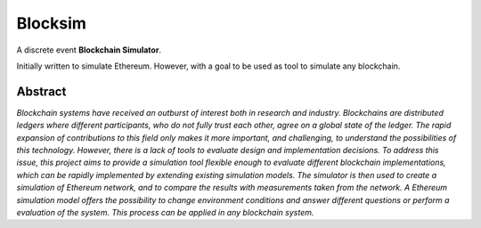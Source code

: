 ========
Blocksim
========

A discrete event **Blockchain Simulator**.

Initially written to simulate Ethereum. However, with a goal to be used as tool to simulate any blockchain.

Abstract
--------

*Blockchain systems have received an outburst of interest both in research and industry.
Blockchains are distributed ledgers where different participants, who do not fully trust each other, agree on a global state of the ledger.
The rapid expansion of contributions to this field only makes it more important, and challenging, to understand the possibilities of this technology.
However, there is a lack of tools to evaluate design and implementation decisions.
To address this issue, this project aims to provide a simulation tool flexible enough to evaluate different blockchain implementations, which can be rapidly implemented by extending existing simulation models.
The simulator is then used to create a simulation of Ethereum network, and to compare the results with measurements taken from the network.
A Ethereum simulation model offers the possibility to change environment conditions and answer different questions or perform a evaluation of the system.
This process can be applied in any blockchain system.*

